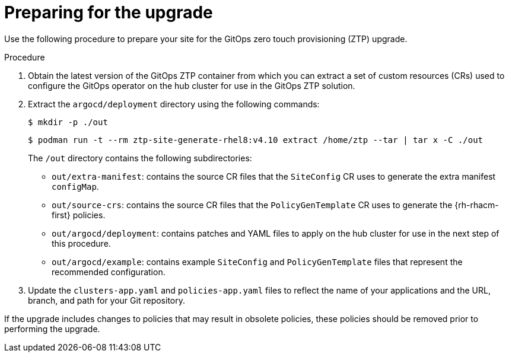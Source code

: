 // Module included in the following assemblies:
//
// *scalability_and_performance/ztp-deploying-disconnected.adoc

:_content-type: PROCEDURE
[id="ztp-preparing-for-the-gitops-ztp-upgrade_{context}"]
= Preparing for the upgrade

Use the following procedure to prepare your site for the GitOps zero touch provisioning (ZTP) upgrade.

.Procedure

. Obtain the latest version of the GitOps ZTP container from which you can extract a set of custom resources (CRs) used to configure the GitOps operator on the hub cluster for use in the GitOps ZTP solution.

. Extract the `argocd/deployment` directory using the following commands:
+
[source,terminal]
----
$ mkdir -p ./out
----
+
[source,terminal]
----
$ podman run -t --rm ztp-site-generate-rhel8:v4.10 extract /home/ztp --tar | tar x -C ./out
----
+
The `/out` directory contains the following subdirectories:
+
* `out/extra-manifest`: contains the source CR files that the `SiteConfig` CR uses to generate the extra manifest `configMap`.
* `out/source-crs`: contains the source CR files that the `PolicyGenTemplate` CR uses to generate the {rh-rhacm-first} policies.
* `out/argocd/deployment`: contains patches and YAML files to apply on the hub cluster for use in the next step of this procedure.
* `out/argocd/example`: contains example `SiteConfig` and `PolicyGenTemplate` files that represent the recommended configuration.

. Update the `clusters-app.yaml` and `policies-app.yaml` files to reflect the name of your applications and the URL, branch, and path for your Git repository.

If the upgrade includes changes to policies that may result in obsolete policies, these policies should be removed prior to performing the upgrade.

